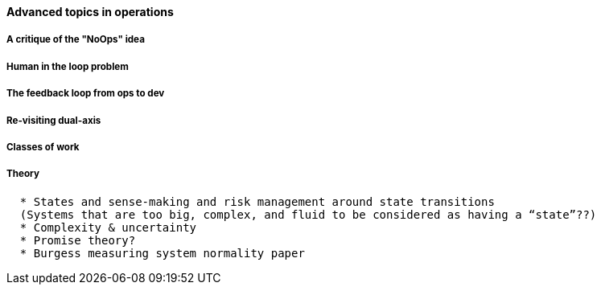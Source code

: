 ==== Advanced topics in operations

===== A critique of the "NoOps" idea

===== Human in the loop problem

===== The feedback loop from ops to dev

=====  Re-visiting dual-axis

===== Classes of work

===== Theory
....
  * States and sense-making and risk management around state transitions
  (Systems that are too big, complex, and fluid to be considered as having a “state”??)
  * Complexity & uncertainty
  * Promise theory?
  * Burgess measuring system normality paper
....
